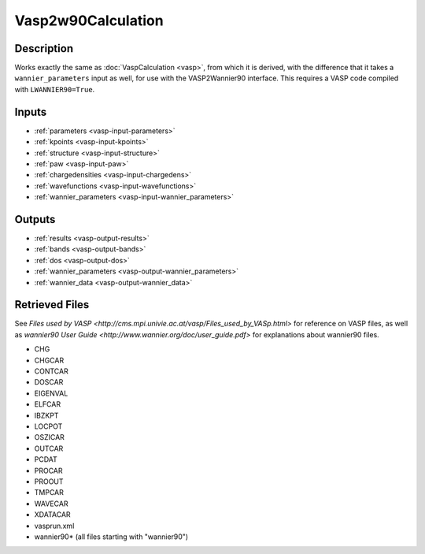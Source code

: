 ###################
Vasp2w90Calculation
###################

***********
Description
***********

Works exactly the same as :doc:`VaspCalculation <vasp>`, from which it is derived, with the difference
that it takes a ``wannier_parameters`` input as well, for use with the VASP2Wannier90 interface. This requires a VASP code compiled with ``LWANNIER90=True``.

******
Inputs
******

* :ref:`parameters <vasp-input-parameters>`
* :ref:`kpoints <vasp-input-kpoints>`
* :ref:`structure <vasp-input-structure>`
* :ref:`paw <vasp-input-paw>`
* :ref:`chargedensities <vasp-input-chargedens>`
* :ref:`wavefunctions <vasp-input-wavefunctions>`
* :ref:`wannier_parameters <vasp-input-wannier_parameters>`

*******
Outputs
*******

* :ref:`results <vasp-output-results>`
* :ref:`bands <vasp-output-bands>`
* :ref:`dos <vasp-output-dos>`
* :ref:`wannier_parameters <vasp-output-wannier_parameters>`
* :ref:`wannier_data <vasp-output-wannier_data>`

***************
Retrieved Files
***************

See `Files used by VASP <http://cms.mpi.univie.ac.at/vasp/Files_used_by_VASp.html>` for reference on VASP files, as well as `wannier90 User Guide <http://www.wannier.org/doc/user_guide.pdf>` for explanations about wannier90 files.

* CHG
* CHGCAR
* CONTCAR
* DOSCAR
* EIGENVAL
* ELFCAR
* IBZKPT
* LOCPOT
* OSZICAR
* OUTCAR
* PCDAT
* PROCAR
* PROOUT
* TMPCAR
* WAVECAR
* XDATACAR
* vasprun.xml
* wannier90* (all files starting with "wannier90")

